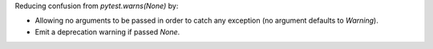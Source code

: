 Reducing confusion from `pytest.warns(None)` by:

- Allowing no arguments to be passed in order to catch any exception (no argument defaults to `Warning`).
- Emit a deprecation warning if passed `None`.
